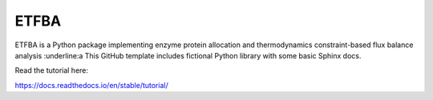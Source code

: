 ETFBA
=======================================

ETFBA is a Python package implementing enzyme protein allocation and thermodynamics constraint-based flux balance analysis :underline:a
This GitHub template includes fictional Python library
with some basic Sphinx docs.

Read the tutorial here:

https://docs.readthedocs.io/en/stable/tutorial/
